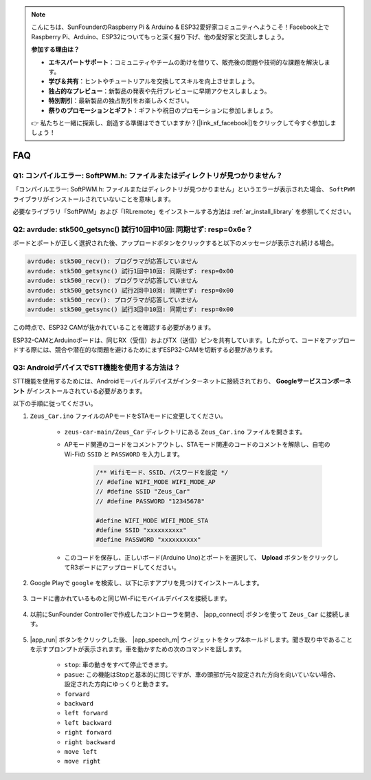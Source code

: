 .. note::

    こんにちは、SunFounderのRaspberry Pi & Arduino & ESP32愛好家コミュニティへようこそ！Facebook上でRaspberry Pi、Arduino、ESP32についてもっと深く掘り下げ、他の愛好家と交流しましょう。

    **参加する理由は？**

    - **エキスパートサポート**：コミュニティやチームの助けを借りて、販売後の問題や技術的な課題を解決します。
    - **学び＆共有**：ヒントやチュートリアルを交換してスキルを向上させましょう。
    - **独占的なプレビュー**：新製品の発表や先行プレビューに早期アクセスしましょう。
    - **特別割引**：最新製品の独占割引をお楽しみください。
    - **祭りのプロモーションとギフト**：ギフトや祝日のプロモーションに参加しましょう。

    👉 私たちと一緒に探索し、創造する準備はできていますか？[|link_sf_facebook|]をクリックして今すぐ参加しましょう！

FAQ
================

Q1: コンパイルエラー: SoftPWM.h: ファイルまたはディレクトリが見つかりません？
--------------------------------------------------------------------------------------------

「コンパイルエラー: SoftPWM.h: ファイルまたはディレクトリが見つかりません」というエラーが表示された場合、 ``SoftPWM`` ライブラリがインストールされていないことを意味します。

必要なライブラリ「SoftPWM」および「IRLremote」をインストールする方法は :ref:`ar_install_library` を参照してください。


Q2: avrdude: stk500_getsync() 試行10回中10回: 同期せず: resp=0x6e？
-------------------------------------------------------------------------------------

ボードとポートが正しく選択された後、アップロードボタンをクリックすると以下のメッセージが表示され続ける場合。

.. code-block::

    avrdude: stk500_recv(): プログラマが応答していません
    avrdude: stk500_getsync() 試行1回中10回: 同期せず: resp=0x00
    avrdude: stk500_recv(): プログラマが応答していません
    avrdude: stk500_getsync() 試行2回中10回: 同期せず: resp=0x00
    avrdude: stk500_recv(): プログラマが応答していません
    avrdude: stk500_getsync() 試行3回中10回: 同期せず: resp=0x00

この時点で、ESP32 CAMが抜かれていることを確認する必要があります。

ESP32-CAMとArduinoボードは、同じRX（受信）およびTX（送信）ピンを共有しています。したがって、コードをアップロードする際には、競合や潜在的な問題を避けるためにまずESP32-CAMを切断する必要があります。

.. image:: img/unplug_cam.png
    :width: 400
    :align: center

.. _stt_android:

Q3: AndroidデバイスでSTT機能を使用する方法は？
------------------------------------------------------------------------

STT機能を使用するためには、Androidモーバイルデバイスがインターネットに接続されており、 **Googleサービスコンポーネント** がインストールされている必要があります。

以下の手順に従ってください。

#. ``Zeus_Car.ino`` ファイルのAPモードをSTAモードに変更してください。

    * ``zeus-car-main/Zeus_Car`` ディレクトリにある ``Zeus_Car.ino`` ファイルを開きます。
    * APモード関連のコードをコメントアウトし、STAモード関連のコードのコメントを解除し、自宅のWi-Fiの ``SSID`` と ``PASSWORD`` を入力します。

        .. code-block:: arduino

            /** Wifiモード、SSID、パスワードを設定 */
            // #define WIFI_MODE WIFI_MODE_AP
            // #define SSID "Zeus_Car"
            // #define PASSWORD "12345678"

            #define WIFI_MODE WIFI_MODE_STA
            #define SSID "xxxxxxxxxx"
            #define PASSWORD "xxxxxxxxxx"

    * このコードを保存し、正しいボード(Arduino Uno)とポートを選択して、 **Upload** ボタンをクリックしてR3ボードにアップロードしてください。

#. Google Playで ``google`` を検索し、以下に示すアプリを見つけてインストールします。

    .. image:: img/google_voice.png

#. コードに書かれているものと同じWi-Fiにモバイルデバイスを接続します。

    .. image:: img/sta_wifi.png
        :width: 400
        :align: center

#. 以前にSunFounder Controllerで作成したコントローラを開き、 |app_connect| ボタンを使って ``Zeus_Car`` に接続します。

    .. image:: img/app_connect.png
        :width: 500
        :align: center

#. |app_run| ボタンをクリックした後、 |app_speech_m| ウィジェットをタップ&ホールドします。聞き取り中であることを示すプロンプトが表示されます。車を動かすための次のコマンドを話します。

    * ``stop``: 車の動きをすべて停止できます。
    * ``pasue``: この機能はStopと基本的に同じですが、車の頭部が元々設定された方向を向いていない場合、設定された方向にゆっくりと動きます。
    * ``forward``
    * ``backward``
    * ``left forward``
    * ``left backward``
    * ``right forward``
    * ``right backward``
    * ``move left``
    * ``move right``